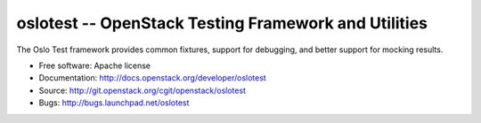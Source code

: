=======================================================
 oslotest -- OpenStack Testing Framework and Utilities
=======================================================

The Oslo Test framework provides common fixtures, support for debugging, and
better support for mocking results.

* Free software: Apache license
* Documentation: http://docs.openstack.org/developer/oslotest
* Source: http://git.openstack.org/cgit/openstack/oslotest
* Bugs: http://bugs.launchpad.net/oslotest



